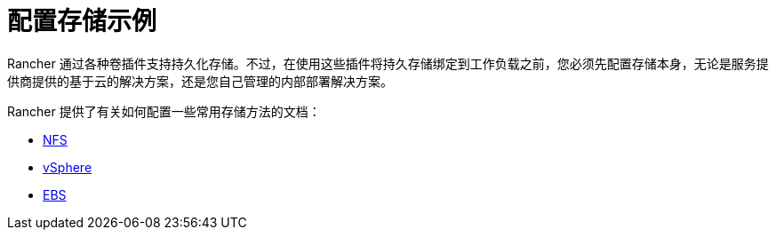 = 配置存储示例

Rancher 通过各种卷插件支持持久化存储。不过，在使用这些插件将持久存储绑定到工作负载之前，您必须先配置存储本身，无论是服务提供商提供的基于云的解决方案，还是您自己管理的内部部署解决方案。

Rancher 提供了有关如何配置一些常用存储方法的文档：

* xref:nfs-storage.adoc[NFS]
* xref:vsphere-storage.adoc[vSphere]
* xref:persistent-storage-in-amazon-ebs.adoc[EBS]
